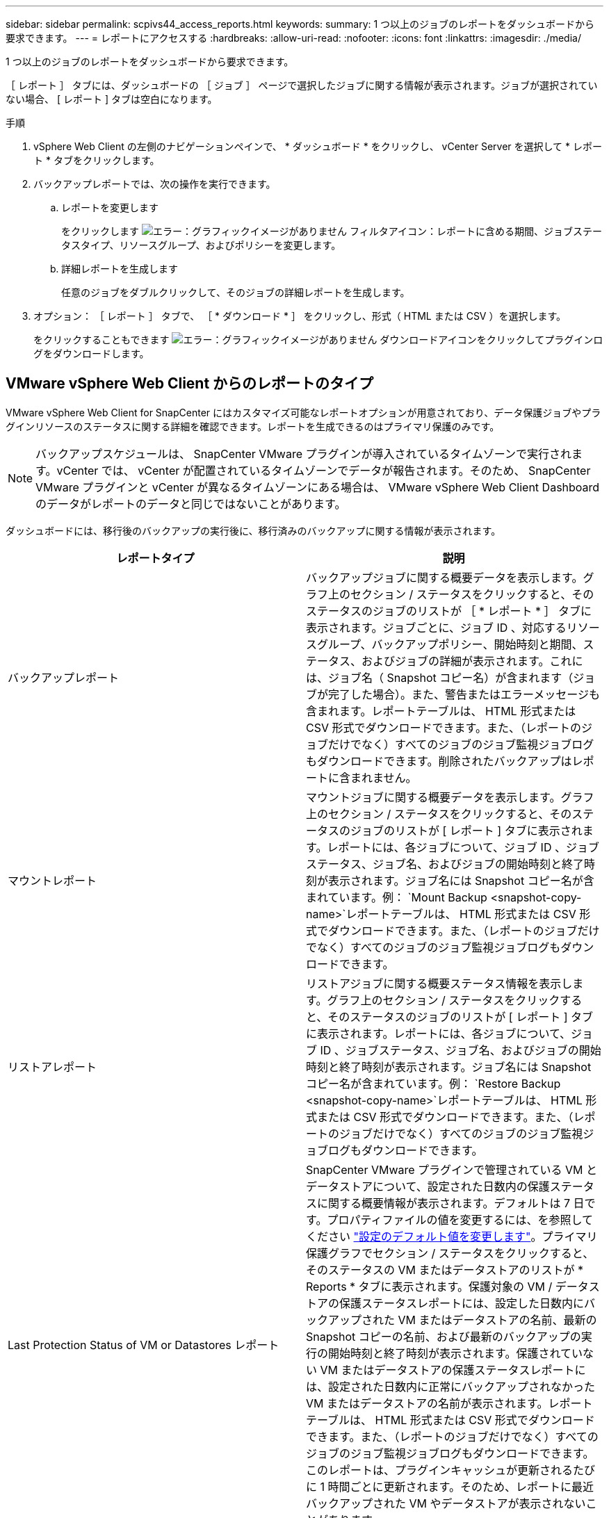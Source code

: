 ---
sidebar: sidebar 
permalink: scpivs44_access_reports.html 
keywords:  
summary: 1 つ以上のジョブのレポートをダッシュボードから要求できます。 
---
= レポートにアクセスする
:hardbreaks:
:allow-uri-read: 
:nofooter: 
:icons: font
:linkattrs: 
:imagesdir: ./media/


[role="lead"]
1 つ以上のジョブのレポートをダッシュボードから要求できます。

［ レポート ］ タブには、ダッシュボードの ［ ジョブ ］ ページで選択したジョブに関する情報が表示されます。ジョブが選択されていない場合、 [ レポート ] タブは空白になります。

.手順
. vSphere Web Client の左側のナビゲーションペインで、 * ダッシュボード * をクリックし、 vCenter Server を選択して * レポート * タブをクリックします。
. バックアップレポートでは、次の操作を実行できます。
+
.. レポートを変更します
+
をクリックします image:scpivs44_image41.png["エラー：グラフィックイメージがありません"] フィルタアイコン：レポートに含める期間、ジョブステータスタイプ、リソースグループ、およびポリシーを変更します。

.. 詳細レポートを生成します
+
任意のジョブをダブルクリックして、そのジョブの詳細レポートを生成します。



. オプション： ［ レポート ］ タブで、 ［ * ダウンロード * ］ をクリックし、形式（ HTML または CSV ）を選択します。
+
をクリックすることもできます image:scpivs44_image37.png["エラー：グラフィックイメージがありません"] ダウンロードアイコンをクリックしてプラグインログをダウンロードします。





== VMware vSphere Web Client からのレポートのタイプ

VMware vSphere Web Client for SnapCenter にはカスタマイズ可能なレポートオプションが用意されており、データ保護ジョブやプラグインリソースのステータスに関する詳細を確認できます。レポートを生成できるのはプライマリ保護のみです。


NOTE: バックアップスケジュールは、 SnapCenter VMware プラグインが導入されているタイムゾーンで実行されます。vCenter では、 vCenter が配置されているタイムゾーンでデータが報告されます。そのため、 SnapCenter VMware プラグインと vCenter が異なるタイムゾーンにある場合は、 VMware vSphere Web Client Dashboard のデータがレポートのデータと同じではないことがあります。

ダッシュボードには、移行後のバックアップの実行後に、移行済みのバックアップに関する情報が表示されます。

|===
| レポートタイプ | 説明 


| バックアップレポート | バックアップジョブに関する概要データを表示します。グラフ上のセクション / ステータスをクリックすると、そのステータスのジョブのリストが ［ * レポート * ］ タブに表示されます。ジョブごとに、ジョブ ID 、対応するリソースグループ、バックアップポリシー、開始時刻と期間、ステータス、およびジョブの詳細が表示されます。これには、ジョブ名（ Snapshot コピー名）が含まれます（ジョブが完了した場合）。また、警告またはエラーメッセージも含まれます。レポートテーブルは、 HTML 形式または CSV 形式でダウンロードできます。また、（レポートのジョブだけでなく）すべてのジョブのジョブ監視ジョブログもダウンロードできます。削除されたバックアップはレポートに含まれません。 


| マウントレポート | マウントジョブに関する概要データを表示します。グラフ上のセクション / ステータスをクリックすると、そのステータスのジョブのリストが [ レポート ] タブに表示されます。レポートには、各ジョブについて、ジョブ ID 、ジョブステータス、ジョブ名、およびジョブの開始時刻と終了時刻が表示されます。ジョブ名には Snapshot コピー名が含まれています。例： `Mount Backup <snapshot-copy-name>`レポートテーブルは、 HTML 形式または CSV 形式でダウンロードできます。また、（レポートのジョブだけでなく）すべてのジョブのジョブ監視ジョブログもダウンロードできます。 


| リストアレポート | リストアジョブに関する概要ステータス情報を表示します。グラフ上のセクション / ステータスをクリックすると、そのステータスのジョブのリストが [ レポート ] タブに表示されます。レポートには、各ジョブについて、ジョブ ID 、ジョブステータス、ジョブ名、およびジョブの開始時刻と終了時刻が表示されます。ジョブ名には Snapshot コピー名が含まれています。例： `Restore Backup <snapshot-copy-name>`レポートテーブルは、 HTML 形式または CSV 形式でダウンロードできます。また、（レポートのジョブだけでなく）すべてのジョブのジョブ監視ジョブログもダウンロードできます。 


| Last Protection Status of VM or Datastores レポート | SnapCenter VMware プラグインで管理されている VM とデータストアについて、設定された日数内の保護ステータスに関する概要情報が表示されます。デフォルトは 7 日です。プロパティファイルの値を変更するには、を参照してください link:scpivs44_modify_configuration_default_values["設定のデフォルト値を変更します"]。プライマリ保護グラフでセクション / ステータスをクリックすると、そのステータスの VM またはデータストアのリストが * Reports * タブに表示されます。保護対象の VM / データストアの保護ステータスレポートには、設定した日数内にバックアップされた VM またはデータストアの名前、最新の Snapshot コピーの名前、および最新のバックアップの実行の開始時刻と終了時刻が表示されます。保護されていない VM またはデータストアの保護ステータスレポートには、設定された日数内に正常にバックアップされなかった VM またはデータストアの名前が表示されます。レポートテーブルは、 HTML 形式または CSV 形式でダウンロードできます。また、（レポートのジョブだけでなく）すべてのジョブのジョブ監視ジョブログもダウンロードできます。このレポートは、プラグインキャッシュが更新されるたびに 1 時間ごとに更新されます。そのため、レポートに最近バックアップされた VM やデータストアが表示されないことがあります。 
|===